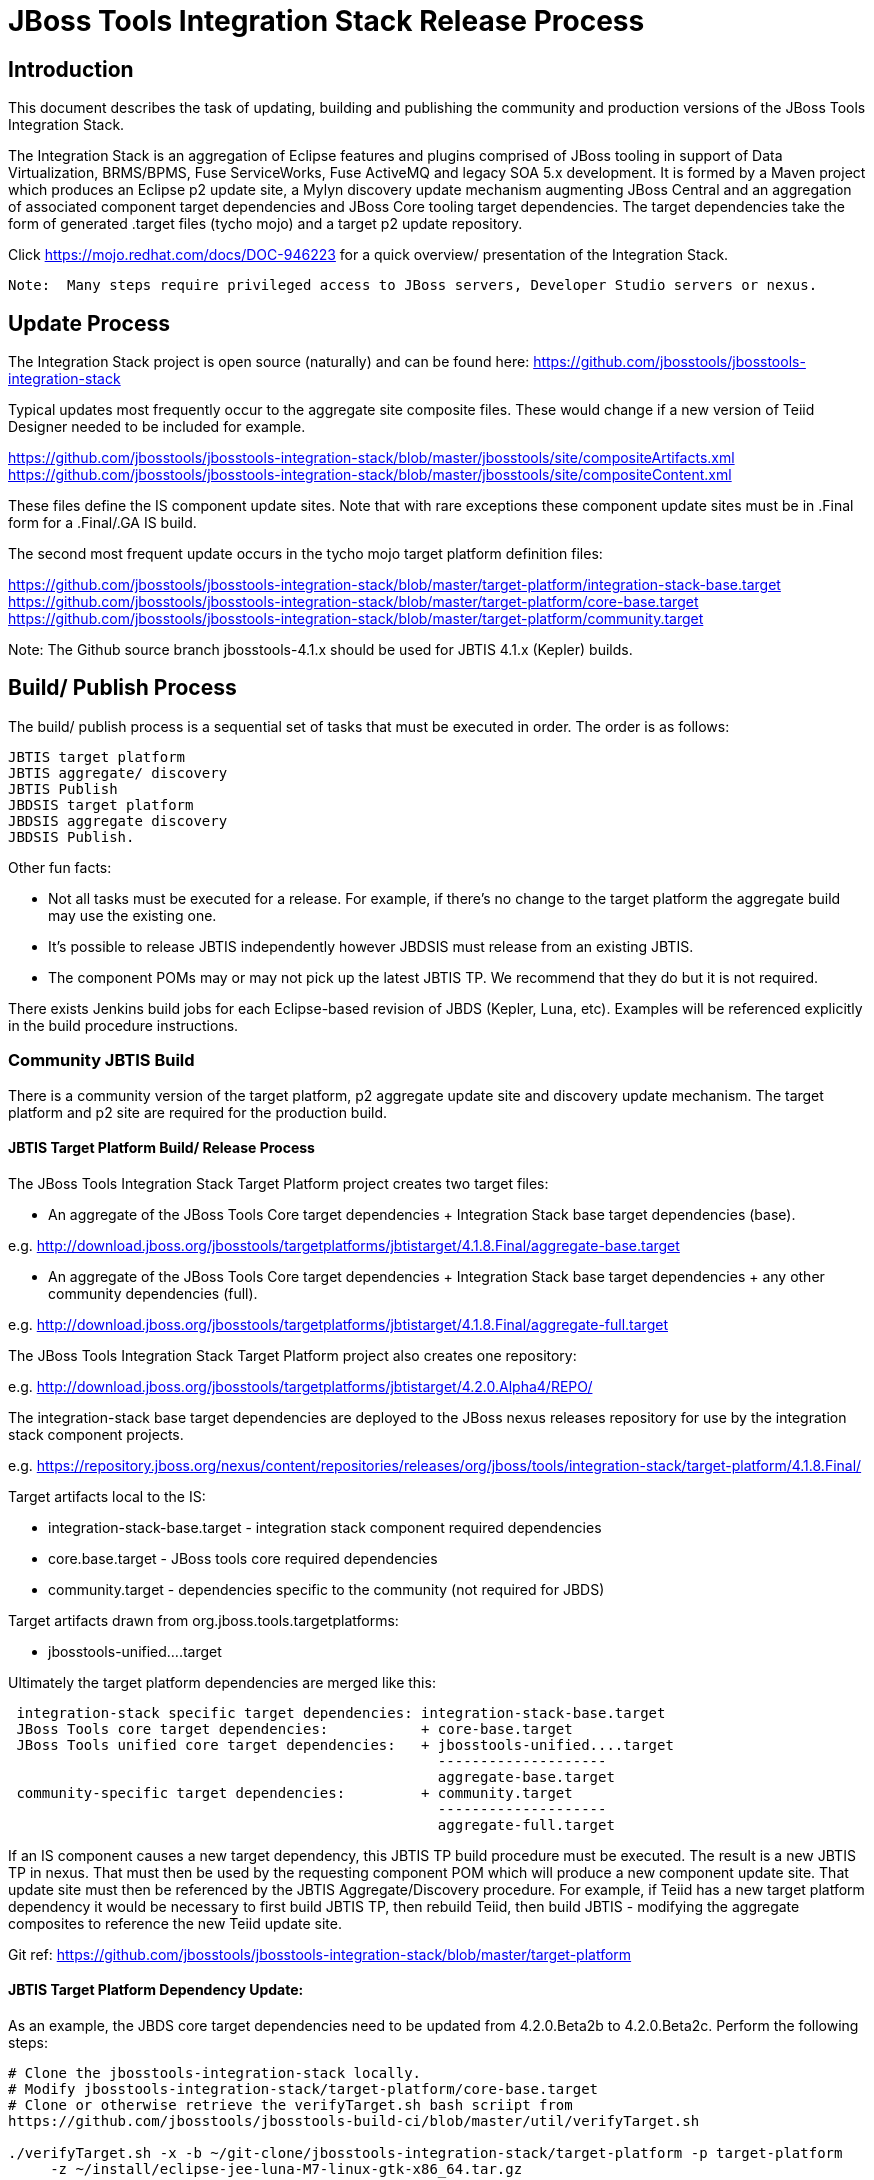 

= JBoss Tools Integration Stack Release Process

== Introduction

This document describes the task of updating, building and publishing the community and production versions of the JBoss Tools Integration Stack.

The Integration Stack is an aggregation of Eclipse features and plugins comprised of JBoss tooling in support of Data Virtualization, BRMS/BPMS, Fuse ServiceWorks, Fuse ActiveMQ and legacy SOA 5.x development.  It is formed by a Maven project which produces an Eclipse p2 update site, a Mylyn discovery update mechanism augmenting JBoss Central and an aggregation of associated component target dependencies and JBoss Core tooling target dependencies.  The target dependencies take the form of generated .target files (tycho mojo) and a target p2 update repository.

Click https://mojo.redhat.com/docs/DOC-946223 for a quick overview/ presentation of the Integration Stack.

[NOTE]
----
Note:  Many steps require privileged access to JBoss servers, Developer Studio servers or nexus.
----

== Update Process

The Integration Stack project is open source (naturally) and can be found here: https://github.com/jbosstools/jbosstools-integration-stack

Typical updates most frequently occur to the aggregate site composite files.  These would change if a new version of Teiid Designer needed to be included for example.

https://github.com/jbosstools/jbosstools-integration-stack/blob/master/jbosstools/site/compositeArtifacts.xml
https://github.com/jbosstools/jbosstools-integration-stack/blob/master/jbosstools/site/compositeContent.xml

These files define the IS component update sites.  Note that with rare exceptions these component update sites must be in .Final form for a .Final/.GA IS build.

The second most frequent update occurs in the tycho mojo target platform definition files:

https://github.com/jbosstools/jbosstools-integration-stack/blob/master/target-platform/integration-stack-base.target
https://github.com/jbosstools/jbosstools-integration-stack/blob/master/target-platform/core-base.target
https://github.com/jbosstools/jbosstools-integration-stack/blob/master/target-platform/community.target

Note: The Github source branch jbosstools-4.1.x should be used for JBTIS 4.1.x (Kepler) builds.

== Build/ Publish Process

The build/ publish process is a sequential set of tasks that must be executed in order.  The order is as follows:

    JBTIS target platform
    JBTIS aggregate/ discovery
    JBTIS Publish
    JBDSIS target platform
    JBDSIS aggregate discovery
    JBDSIS Publish.

Other fun facts:

* Not all tasks must be executed for a release.  For example, if there's no change to the target platform the aggregate build may use the existing one.
* It's possible to release JBTIS independently however JBDSIS must release from an existing JBTIS.
* The component POMs may or may not pick up the latest JBTIS TP.  We recommend that they do but it is not required.

There exists Jenkins build jobs for each Eclipse-based revision of JBDS (Kepler, Luna, etc).  Examples will be referenced explicitly in the build procedure instructions.

=== Community JBTIS Build

There is a community version of the target platform, p2 aggregate update site and discovery update mechanism.  The target platform and p2 site are required for the production build.

==== JBTIS Target Platform Build/ Release Process

The JBoss Tools Integration Stack Target Platform project creates two target files:

* An aggregate of the JBoss Tools Core target dependencies + Integration Stack base target dependencies (base).

e.g.  http://download.jboss.org/jbosstools/targetplatforms/jbtistarget/4.1.8.Final/aggregate-base.target

* An aggregate of the JBoss Tools Core target dependencies + Integration Stack base target dependencies + any other community dependencies (full).

e.g.  http://download.jboss.org/jbosstools/targetplatforms/jbtistarget/4.1.8.Final/aggregate-full.target

The JBoss Tools Integration Stack Target Platform project also creates one repository:

e.g.  http://download.jboss.org/jbosstools/targetplatforms/jbtistarget/4.2.0.Alpha4/REPO/

The integration-stack base target dependencies are deployed to the JBoss nexus releases repository for use by the integration stack component projects.

e.g.  https://repository.jboss.org/nexus/content/repositories/releases/org/jboss/tools/integration-stack/target-platform/4.1.8.Final/

Target artifacts local to the IS:

* integration-stack-base.target - integration stack component required dependencies
* core.base.target - JBoss tools core required dependencies
* community.target - dependencies specific to the community (not required for JBDS)

Target artifacts drawn from org.jboss.tools.targetplatforms:

* jbosstools-unified....target

Ultimately the target platform dependencies are merged like this:

[source,bash]
-------------------
 integration-stack specific target dependencies: integration-stack-base.target
 JBoss Tools core target dependencies:           + core-base.target
 JBoss Tools unified core target dependencies:   + jbosstools-unified....target 
                                                   --------------------
                                                   aggregate-base.target
 community-specific target dependencies:         + community.target             
                                                   --------------------
                                                   aggregate-full.target
-------------------

If an IS component causes a new target dependency, this JBTIS TP build procedure must be executed.  The result is a new JBTIS TP in nexus.  That must then be used by the requesting component POM which will produce a new component update site.  That update site must then be referenced by the JBTIS Aggregate/Discovery procedure.  For example, if Teiid has a new target platform dependency it would be necessary to first build JBTIS TP, then rebuild Teiid, then build JBTIS - modifying the aggregate composites to reference the new Teiid update site.

Git ref: https://github.com/jbosstools/jbosstools-integration-stack/blob/master/target-platform

==== JBTIS Target Platform Dependency Update:

As an example, the JBDS core target dependencies need to be updated from 4.2.0.Beta2b to 4.2.0.Beta2c.  Perform the following steps:

[source,bash]
----
# Clone the jbosstools-integration-stack locally.  
# Modify jbosstools-integration-stack/target-platform/core-base.target  
# Clone or otherwise retrieve the verifyTarget.sh bash scriipt from  
https://github.com/jbosstools/jbosstools-build-ci/blob/master/util/verifyTarget.sh  
  
./verifyTarget.sh -x -b ~/git-clone/jbosstools-integration-stack/target-platform -p target-platform  
     -z ~/install/eclipse-jee-luna-M7-linux-gtk-x86_64.tar.gz
----

Git diff the core-base.target file.  Commit and issue a PR.

==== Jenkins JBTIS Target Platform Build:

As an example, lets build JBTIS target platform 4.1.8.Final for Kepler using the 4.1.x specific Jenkins job:

https://jenkins.mw.lab.eng.bos.redhat.com/hudson/job/JBTIS-target-platform-4.1.x/

* Tag a label onto the GIT target platform sources associated with any target platform build committed to nexus.
* Label the Jenkins build and set 'keep forever".

The staging checkbox simply controls whether the generated artifacts are published to the staging area.

==== Publish the Community IS Target Platform Components

Given a successful build from the previous step, make the JBTIS TP public.  This example uses a 4.2.0 Alpha-based target platform for Luna.

[source,bash]
----
# Copy the TP locally from staging  
cd ~/temp; mkdir -p tp; cd tp  
scp -r tools@filemgmt.jboss.org:/downloads_htdocs/tools/builds/staging/JBTIS-target-platform/4.2.0.Alpha4 .  
 
# Now copy the TP files onto jbosstools   
scp -r 4.2.0.Alpha4 tools@filemgmt.jboss.org:/downloads_htdocs/tools/targetplatforms/jbtistarget/ 
----

Update the jbosstools target platform composites.  Remember to update the timestamps (vim :call ReplaceTimestamp()):
https://github.com/jbosstools/jbosstools-download.jboss.org/blob/master/jbosstools/targetplatforms/jbtistarget/luna/compositeArtifacts.xml
https://github.com/jbosstools/jbosstools-download.jboss.org/blob/master/jbosstools/targetplatforms/jbtistarget/luna/compositeContents.xml
Once the PR has been issued and merged to https://github.com/jbosstools/jbosstools-download.jboss.org, push the changes to the download.jboss.org server. (Applying the PR is only the first half of getting these live.)

[source,bash]
----
cd /home/pleacu/git-clone/jbosstools-download.jboss.org/jbosstools/targetplatforms/jbtistarget/luna  
sftp tools@filemgmt.jboss.org:/downloads_htdocs/tools/targetplatforms/jbtistarget/luna  
put compositeArtifacts.xml  
put compositeContent.xml  
bye 
----

Verify:

http://download.jboss.org/jbosstools/targetplatforms/jbtistarget/4.2.0.Alpha4/
http://download.jboss.org/jbosstools/targetplatforms/jbtistarget/luna/

==== Promote the Published JBTIS Target Platform Components to Nexus 

The JBTIS target platform is now built and published but we're still not done.  It must finally be promoted to nexus.  Be cautious here - once created there's no easy way to remove it.

[source,bash]
----
# First build and deploy to staging  
git clone -o origin https://github.com/jbosstools/jbosstools-integration-stack.git ./jbosstools-integration-stack  
cd ./jbosstools-integration-stack/target-platform  
 
# Edit pom.xml - change n.n.n-SNAPSHOT to n.n.n.Final  
# Clear out your local maven repository and build/ deploy  
rm -rf ~/.m2/repository  
mvn -U -s ~/.m2/settings-staging.xml -DuseReleaseProfile=true -Pjboss-release clean deploy  
 
# if you get an Error 401 - check your ~/.m2/settings-staging.xml  Make sure your server passwords are encrypted correctly.  
 
# Now promote from staging to release nexus (log into sonatype nexus with your favourite browser)  
 https://repository.jboss.org/nexus/index.html#stagingRepositories  
 
# Look for jboss_releases_staging_profile-nnnn - the Maven deploy from the previous step 
# should have populated it.  
# Check the box to the left  
# Select the 'Close' button to finalize for release or select the 'Drop' button to delete the repo  
# Once the close has completed - click 'Refresh'
----

*This completes the JBTIS Target Platform build/ release process.*

=== JBTIS Aggregate/ Discovery Build/ Release Process
This section describes the process of building and releasing the actual JBTIS aggregate p2 update site and the JBoss Central update site.  The project architecture is as follows:

[source,bash]
----
 jbosstools
 JBTIS - Community side.  Mylyn discovery and Equinox P2 update site generation.

     discovery
     JBTIS JBoss Tools Central Integration Stack discovery update generation.

        generation
        Create the Mylyn directory XML.

        org.jboss.tools.central.discovery.integration-stack
        Create the JBoss Tools central discovery update plugin.  Specifies connector 
        descriptors, installation units, etc.

     site
     JBTIS composite artifacts, content and P2 update categories.
----

Git ref: https://github.com/jbosstools/jbosstools-integration-stack/tree/master/jbosstools

==== Jenkins JBTIS Aggregate Discovery Build

As an example, lets build JBTIS 4.1.5.CR1 for Kepler using the 4.1.x specific Jenkins job:

https://jenkins.mw.lab.eng.bos.redhat.com/hudson/job/JBTIS-aggregate-disc-4.1.x/

The build type is selectable.  Use "integration" for builds that are better than continuous integration/ nightly but not quite milestone, "development" for milestones (i.e. beta and CR builds) and "stable" for final release builds.  Also note the upstream jbosstools site references.

Fun Facts:

I started this build 6 hours ago - what's going on?

Lets see with the Jenkins stats view:  https://jenkins.mw.lab.eng.bos.redhat.com/hudson/

* Tag a label onto the GIT sources associated with any build committed to a milestone or release.  It is a required parameter to the configuration.  (i.e. JBTIS-4.1.5.Final)

* Label the Jenkins build and set 'keep forever".

==== Publish the Community IS Components

There exists a separate Jenkins job to move the build artifacts out of the JBoss tools staging area into a JBoss tools update area.

https://jenkins.mw.lab.eng.bos.redhat.com/hudson/job/JBTIS-aggregate-publish-4.1.x/

Match the build type to the aggregate build type from the previous section.  Match the target folder to the aggregate build version string.

Verify - note that the offline zip version is also created:

http://download.jboss.org/jbosstools/updates/development/kepler/integration-stack/aggregate/4.1.5.CR1/
http://download.jboss.org/jbosstools/updates/development/kepler/integration-stack/aggregate/jbosstools-integration-stack-aggregate-4.1.5.CR1.zip

==== Publish and Push the JBTIS Aggregate p2 Update Site

In this example we'll use the development 4.1.5.CR1 build from the previous step.  Clone jbosstools-download.jboss.org and update the composites in both the integration-stack directory and integration-stack/aggregate to reflect the new version and then update the timestamps.

[source,bash]
----
# Clone https://github.com/jbosstools/jbosstools-download.jboss.org  
# Edit composite*.xml - update version and also change timestamp.  
cd /home/pleacu/git-clone/jbosstools-download.jboss.org/jbosstools/updates/development/kepler/integration-stack/  
vi compositeArtifacts.xml   
<esc> :call ReplaceTimestamp()  
<esc> :wq!  
      
cd /home/pleacu/git-clone/jbosstools-download.jboss.org/jbosstools/updates/development/kepler/integration-stack/aggregate  
vi compositeArtifacts.xml   
<esc> :call ReplaceTimestamp()  
<esc> :wq!  
----

Commit and issue a PR.  Once the PR is merged, push the changes to the JBoss tools server:

[source,bash]
----
# Push the development changes to the server  
cd /home/pleacu/git-clone/jbosstools-download.jboss.org/jbosstools/updates/development/kepler/integration-stack/  
sftp tools@filemgmt.jboss.org:/downloads_htdocs/tools/updates/development/kepler/integration-stack/  
put compositeArtifacts.xml  
put compositeContent.xml  
bye  
  
cd /home/pleacu/git-clone/jbosstools-download.jboss.org/jbosstools/updates/development/kepler/integration-stack/aggregate  
sftp tools@filemgmt.jboss.org:/downloads_htdocs/tools/updates/development/kepler/integration-stack/aggregate  
put compositeArtifacts.xml  
put compositeContent.xml  
bye 
----

Note: If you updated a stable version, update the development version with the same bits along with the development composites.  That way development is never behind stable.  e.g.

[source,bash]
----
cd ~/temp; mkdir -p updt; cd updt  
      
scp -r tools@filemgmt.jboss.org:/downloads_htdocs/tools/updates/stable/kepler/integration-stack/aggregate/4.1.5.Final .  
scp -r 4.1.5.Final  tools@filemgmt.jboss.org:/downloads_htdocs/tools/updates/development/kepler/integration-stack/aggregate/  
----

Verify (development):

http://download.jboss.org/jbosstools/updates/development/kepler/integration-stack/
http://download.jboss.org/jbosstools/updates/development/kepler/integration-stack/aggregate


Verify (stable):

http://download.jboss.org/jbosstools/updates/stable/kepler/integration-stack/
http://download.jboss.org/jbosstools/updates/stable/kepler/integration-stack/aggregate

==== Publish the Community IS Sources

This is the JBTIS community project sources only.  Individual components manage their own source availability.  In this example we're publishing the 4.1.5.Final JBTIS project sources (zip and MD5).

[source,bash]
----
mkdir -p ~/temp/release;  cd ~/temp/release  
  
rsync -arzq --protocol=28 tools@filemgmt.jboss.org:/downloads_htdocs/tools/builds/staging/JBTIS-aggregate-disc/all/JBTIS-aggregate-disc-Sources-SNAPSHOT.zip .  

rsync -arzq --protocol=28 tools@filemgmt.jboss.org:/downloads_htdocs/tools/builds/staging/JBTIS-aggregate-disc/all/JBTIS-aggregate-disc-Sources-SNAPSHOT.zip.MD5 .  

mv JBTIS-aggregate-disc-Sources-SNAPSHOT.zip jbosstools-integration-stack-sources-4.1.5.Final.zip  

mv JBTIS-aggregate-disc-Sources-SNAPSHOT.zip.MD5 jbosstools-integration-stack-sources-4.1.5.Final.zip.MD5  

rsync -arzq --protocol=28 jbosstools-integration-stack-sources-4.1.5.Final.zip tools@filemgmt.jboss.org:/downloads_htdocs/tools/updates/stable/kepler/integration-stack/aggregate  

rsync -arzq --protocol=28 jbosstools-integration-stack-sources-4.1.5.Final.zip.MD5 tools@filemgmt.jboss.org:/downloads_htdocs/tools/updates/stable/kepler/integration-stack/aggregate 
----

==== Test Eclipse p2 Update

Install JBossTools from Eclipse Marketplace (i.e. JBossTools 4.1.2).

[source,bash]
----
# Start jbdevstudio or eclipse-with-jbosstools, then:  
Help > Install New Software...  
Add...  
 - use this for 'Location:'  
http://download.jboss.org/jbosstools/updates/development/kepler/integration-stack/aggregate/4.1.5.CR1/
----

==== Test JBTIS JBoss Central Discovery Update

[source,bash]
----
# Using JBDS 7.1.1.GA  
./jbdevstudio -vmargs -Djboss.discovery.directory.url=http://download.jboss.org/jbosstools/discovery/development/integration-stack/4.1.5.CR1/jbosstools-integration-stack-directory.xml \  
   -Djboss.discovery.site.url=http://download.jboss.org/jbosstools/discovery/development/integration-stack/4.1.5.CR1  
     
# Using Eclipse Kepler, install 'JBoss Tools 4.1.2.Final' from Marketplace:  
./eclipse -vmargs -Djboss.discovery.directory.url=http://download.jboss.org/jbosstools/discovery/development/integration-stack/4.1.5.CR1/jbosstools-integration-stack-directory.xml \  
   -Djboss.discovery.site.url=p://download.jboss.org/jbosstools/discovery/development/integration-stack/4.1.5.CR1  
----

==== Publish and Push the JBTIS JBoss Central Discovery Jar

The JBoss Central discovery jar is actually committed to the discovery download site.  Update the directory XML as well.

[source,bash]
----
mkdir -p ~/temp/disc;  cd ~/temp/disc  
wget http://download.jboss.org/jbosstools/discovery/stable/integration-stack/4.1.5.Final/org.jboss.tools.central.discovery.integration-stack_4.1.5.Final-v20140409-0146-B11.jar  
 
# clone jbosstools-download.jboss.org  
cd /home/pleacu/git-clone/jbosstools-download.jboss.org/jbosstools/updates/stable/kepler/plugins  
cp ~/temp/disc/org.jboss.tools.central.discovery.integration-stack_4.1.5.Final-v20140409-0146-B11.jar .  
 
# edit ../jbosstools-directory.xml: update org.jboss.tools.central.discovery.integration-stack_4.1.5.Final-v20140409-0146-B11.jar 
----

Note: If committing a stable discovery jar/ directory XML - repeat the steps into the development directory (e.g.):

    /home/pleacu/git-clone/jbosstools-download.jboss.org/jbosstools/updates/development/kepler/plugins

Commit and issue a PR to http://download.jboss.org/jbosstools.  Once the PR has been merged, manually push the updated jar and jbosstools-directory.xml onto the JBoss server.

[source,bash]
----
cd /home/pleacu/git-clone/jbosstools-download.jboss.org/jbosstools/updates/stable/kepler  
sftp tools@filemgmt.jboss.org:/downloads_htdocs/tools/updates/stable/kepler  
put jbosstools-directory.xml  
bye  

cd /home/pleacu/git-clone/jbosstools-download.jboss.org/jbosstools/updates/stable/kepler/plugins  
sftp tools@filemgmt.jboss.org:/downloads_htdocs/tools/updates/stable/kepler/plugins  
put org.jboss.tools.central.discovery.integration-stack_4.1.5.Final-v20140409-0146-B11.jar  
bye 
----

==== Generate Release Notes

Start by generating a release notes report from JBTIS JIRA:

[source,bash]
----
https://issues.jboss.org/browse/JBTIS  
select Summary  
select Release Notes Report  
ctrl-select versions, Issue type: All  
select Next 
----

Edit the resulting report, merging in the release notes fragments from the updated components.   Use the existing release note format (JBDS not JBT).

=== JBTIS Aggregate/ Discovery Website Update

Clone and modify any jbosstools website component features ascii doc files.  Also modify 'whatsnew' and download links.

Ref Git: https://github.com/jbosstools/jbosstools-website

Ref: http://tools.jboss.org/features/

Ref: http://tools.jboss.org/whatsnew/jbosstools/4.1.2.Final.html

Ref: http://tools.jboss.org/downloads/jbosstools_is/kepler

Build and verify the website before committing and issuing a PR.

Ref: https://github.com/jbosstools/jbosstools-website/blob/master/readme.adoc

Update products.yml:

[source,bash]
----
# Clone jbosstools-website  
# edit /home/pleacu/git-clone/jbosstools-website/_config/products.yml  
# Update supported_devstudio_is_version, devstudio_is, supported_jbt_is_version and jbt_is.  
----

Update JBoss Tools blog:

[source,bash]
----
# Clone jbosstools-website  
cd /home/pleacu/git-clone/jbosstools-website/blog  
cp 2014-04-14-JBTIS-4.1.5.Final.adoc 2014-??-??-JBTIS-4.?.?.Final.adoc 
----

*This completes the JBTIS aggregate/ discovery build/ release process.*

== Production JBDSIS Build

The production JBDSIS build draws its content from the JBTIS build.  Consequently, the content of the production build is always less than or equal to the community build.  JBDSIS does not have its own composite files for p2 update site artifacts.

=== JBDSIS Target Platform

The JBTIS target platform defines the target platform dependencies for both the community and production IS.  A production target platform is created from a copy of the community target platform.

In this example the 7.0.1.GA target platform (Kepler) repository is created.  First update the common update release area.

[source,bash]
----
ssh wallace  
cd /mnt/devstudio/updates/7.0.0  
scp -r tools@filemgmt.jboss.org:/downloads_htdocs/tools/targetplatforms/jbtistarget/4.1.8.Final .  
# Inspect  
mv 4.1.8.Final 7.0.1.GA.jbds-is-target-platform 
----

URL:
https://devstudio.jboss.com/updates/7.0.0/7.0.1.GA.jbds-is-target-platform

Update the QE test staging area:

[source,bash]
----
ssh dev01.mw.lab.eng.bos.redhat.com  
sudo su - hudson  
cd /qa/services/http/binaries/RHDS/targetplatforms/jbdsistarget/  
scp -r tools@filemgmt.jboss.org:/downloads_htdocs/tools/targetplatforms/jbtistarget/4.1.8.Final .  
# Inspect  
mv 4.1.8.Final 7.0.1.GA  
----

Verify:

http://www.qa.jboss.com/binaries/RHDS/targetplatforms/jbdsistarget/7.0.1.GA/

*** This completes the JBDSIS TP build/ release process.

=== JBDSIS Aggregate/ Discovery Build/ Release Process

This section describes the process of building and releasing the actual JBDSIS aggregate p2 update site and the JBoss Central update site.  The project architecture is as follows:
 
[source,bash]
----
 devstudio
 JBDSIS - Production side.  Mylyn discovery and Equinox P2 update site generation.

    discovery
    JBDSIS JBoss Tools Central Integration Stack discovery update generation.

	com.jboss.jbds.central.discovery.integration-stack
	Create the JBoss Tools central discovery update plugin.  Specifies connector descriptors, 
        installation units, etc.

	generation
	Create the Mylyn directory XML.

    site
    JBDSIS P2 update categories.  Composite content drawn from JBTIS.
----

Git ref: https://github.com/jbosstools/jbosstools-integration-stack/tree/master/devstudio
 
==== Jenkins JBDSIS Aggregate Discovery Build:

As an example, lets build JBDSIS 7.0.2.CR1 for Kepler using the 4.1.x specific Jenkins job:

https://jenkins.mw.lab.eng.bos.redhat.com/hudson/job/JBDSIS-aggregate-disc-7.0.x

Note the community JBTIS aggregate composite site from which this build draws its content.  As with the JBTIS build, the build type is selectable - make sure you select the correct parameter there as it affects the site index.html and the discovery site.

* Tag a label onto the GIT sources associated with any build committed to a milestone or release.  It is a required parameter to the configuration.  (i.e. JBDSIS-7.0.2.GA)
* Label the Jenkins build and set 'keep forever".

==== Publish the Production IS Components

There exists a separate Jenkins job to move the build artifacts out of the JBoss tools staging area into a JBoss tools update area.  In this example the JBDSIS 7.0.2.CR2 development release is published.

Match the build type to the aggregate build type from the previous section.  Match the target folder to the aggregate build version string.

Verify:

http://www.qa.jboss.com/binaries/RHDS/updates/development/kepler/integration-stack/aggregate/7.0.2.CR2/
 
==== Publish and Push the JBTIS Aggregate p2 Update Site

In this example we'll use the development 7.0.2.CR2 build from the previous step.    Update the production aggregate Eclipse p2 repository as well as the offline .zip file

[source,bash]
----
ssh wallace.redhat.com  
rsync -aPrz --rsh=ssh pleacu@dev01.mw.lab.eng.bos.redhat.com:/qa/services/http/binaries/RHDS/updates/development/kepler/integration-stack/aggregate/7.0.2.CR2/*   
     /mnt/devstudio/updates/7.0.0/7.0.2.CR2.jbds-is/  
     
# Copy the p2 update site zip (devstudio-integration-stack-aggregate-7.0.2.CR2-SNAPSHOT.zip) to the devstudio update area:  
rsync --rsh=ssh pleacu@dev01.mw.lab.eng.bos.redhat.com:/qa/services/http/binaries/RHDS/updates/development/kepler/integration-stack/aggregate/devstudio-integration-stack-aggregate-7.0.2.CR2.zip   

/mnt/devstudio/updates/7.0.0/jbdevstudio-integration-stack-updatesite-7.0.2.CR2.zip
----

Note that  a stable build will be retrieved from a corresponding stable path.  If you update stable make sure to update development as well.

Clone jbdevstudio-website and update the composites in both the integration-stack directory and integration-stack/aggregate to reflect the new version and then update the timestamps.

Git ref: https://github.com/jbdevstudio/jbdevstudio-website

[NOTE]
----
Note: Don't forget to update index.html!
----

[source,bash]
----
# Update https://devstudio.jboss.com/updates/7.0-development/integration-stack/compositeContent.xml, compositeArtifacts.xml, index.html  
 cd /home/pleacu/git-clone/jbdevstudio-website/content/updates/7.0-development/integration-stack  
# update compositeArtifacts.xml,  compositeContent.xml, index.html  
# edit composite*.xml - also change timestamp!  
vi compositeArtifacts.xml  
<esc> :call ReplaceTimestamp()  
<esc> :wq!
----

Commit and issue a PR.  Once the PR is merged, push the changes to the devstudio tools server:

[source,bash]
----
cd /home/pleacu/git-clone/PR/jbdevstudio-website/content/updates/7.0-development/integration-stack  
sftp wallace.redhat.com:/mnt/devstudio/updates/7.0-development/integration-stack  
sftp> put compositeArtifacts.xml  
sftp> put compositeContent.xml     
sftp> put index.html  
sftp> bye
----

Update the QE test staging area:

[source,bash]
----
ssh dev01.mw.lab.eng.bos.redhat.com  
sudo su - hudson  
cp -r /qa/services/http/binaries/RHDS/updates/development/kepler/integration-stack/aggregate/7.0.2.CR2  
     /qa/services/http/binaries/RHDS/builds/staging/jbdsis-7.0.2-updatesite/ 
----

Note: If you updated a stable version, update the development version with the same bits.  That way development is never behind stable.

==== Test Eclipse p2 Update

[source,bash]
----
Start jbdevstudio or eclipse-with-jbds, then:  
    Help > Install New Software...  
    Add...  
    - use this for 'Location:'  
    https://devstudio.jboss.com/updates/7.0-development/integration-stack/  
----

==== Test JBDSIS JBoss Central Discovery Update

[source,bash]
----
./jbdevstudio -vmargs -Djboss.discovery.directory.url=http://www.qa.jboss.com/binaries/RHDS/discovery/integration/integration-stack/7.0.2.CR2/devstudio-integration-stack-directory.xml  
      -Djboss.discovery.site.url=http://www.qa.jboss.com/binaries/RHDS/discovery/integration/integration-stack/7.0.2.CR2
----

==== Test JBDSIS Offline Install

To install JBDSIS in a completely offline way, you need three zips or jars to act as update sites:

* JBDS target platform zip
* JBDS installer or update site zip
* JBDS IS update site zip

Retrieve the offline JBDS zips:

https://devstudio.jboss.com/updates/7.0/#offline

If you dont' already have installFromTarget.sh, see this:

https://gist.github.com/nickboldt/e899f4e22a0654af667e

Install JBDS into ~/offline, then:

[source,bash]
----
~/bin/installFromTarget.sh -ECLIPSE ~/offline/studio/ -INSTALL_PLAN  
'jar:file:///home/pleacu/install/jbdevstudio-integration-stack-updatesite-7.0.2.CR1.zip!/,jar:file:///home/pleacu/install/jbdevstudio-updatesite-7.1.1.GA-v20140314-2145-B688.zip!/,jar:file:///home/pleacu/install/jbdevstudiotarget-4.32.0.Final.zip!/'  
----

==== Publish and Push the JBDSIS JBoss Central Discovery Jar

 
Note: Only perform this task with a .GA JBDSIS

[source,bash]
----
# Copy the JBDSIS central jar into position  
 cd ~/temp/disc  
 wget http://www.qa.jboss.com/binaries/RHDS/discovery/integration/integration-stack/7.0.1.GA/com.jboss.jbds.central.discovery.integration-stack_7.0.1.GA-v20140409-1834-B7.jar  
 sftp wallace.redhat.com:/mnt/devstudio/updates/7.0/discovery  
 put com.jboss.jbds.central.discovery.integration-stack_7.0.1.GA-v20140409-1834-B7.jar  
 bye 
----

Clone jbdevstudio-website and update the JBDSIS JBoss Central JAR file and devstudio-directory discovery XML file.  Update the composites and index.html in the 7.0/integration-stack, 7.0/central/integration-stack and 7.0 discovery directory then push the files to the devstudio server.

Git ref: https://github.com/jbdevstudio/jbdevstudio-website

[source,bash]
----
# Go live!  
cd /home/pleacu/git-clone/jbdevstudio-website/content/updates/7.0/discovery  
cp ~/temp/disc/com.jboss.jbds.central.discovery.integration-stack_7.0.2.GA-v20140409-1834-B7.jar .  
cd ..  

# edit devstudio-directory.xml - add:  
<entry url="discovery/com.jboss.jbds.central.discovery.integration-stack_7.0.1.GA-v20140409-1834-B7.jar" permitCategories="true"/>  
      
cd /home/pleacu/git-clone/jbdevstudio-website/content/updates/7.0/integration-stack  

# update compositeArtifacts.xml, compositeContent.xml, index.html - versions and timestamps  
cd /home/pleacu/git-clone/PR/jbdevstudio-website/content/updates/7.0/integration-stack  
sftp wallace.redhat.com:/mnt/devstudio/updates/7.0/integration-stack  
   sftp> put compositeArtifacts.xml  
   sftp> put compositeContent.xml  
   sftp> put index.html  
      
cd /home/pleacu/git-clone/jbdevstudio-website/content/updates/7.0/central/integration-stack  
sftp wallace.redhat.com:/mnt/devstudio/updates/7.0/central/integration-stack/  
   sftp> put compositeArtifacts.xml  
   sftp> put compositeContent.xml  
   sftp> put index.html  
      
cd /home/pleacu/git-clone/jbdevstudio-website/content/updates/7.0/discovery  
sftp wallace.redhat.com:/mnt/devstudio/updates/7.0/discovery  
   sftp> put com.jboss.jbds.central.discovery.integration-stack_7.0.1.GA-v20140409-1834-B7.jar  
      
cd /home/pleacu/git-clone/jbdevstudio-website/content/updates/7.0  
sftp wallace.redhat.com:/mnt/devstudio/updates/7.0  
   sftp> put devstudio-directory.xml
----

==== Update the Customer Support Portal

Generate a ticket with engineering services.  Ref: https://engineering.redhat.com/rt/Ticket/Display.html?id=296645

Update the JBDS site - e.g:

https://access.redhat.com/jbossnetwork/restricted/listSoftware.html?downloadType=distributions&product=jbossdeveloperstudio&version=7.1.1

*This completes the JBDSIS aggregate/ discovery build/ release process.*
____
